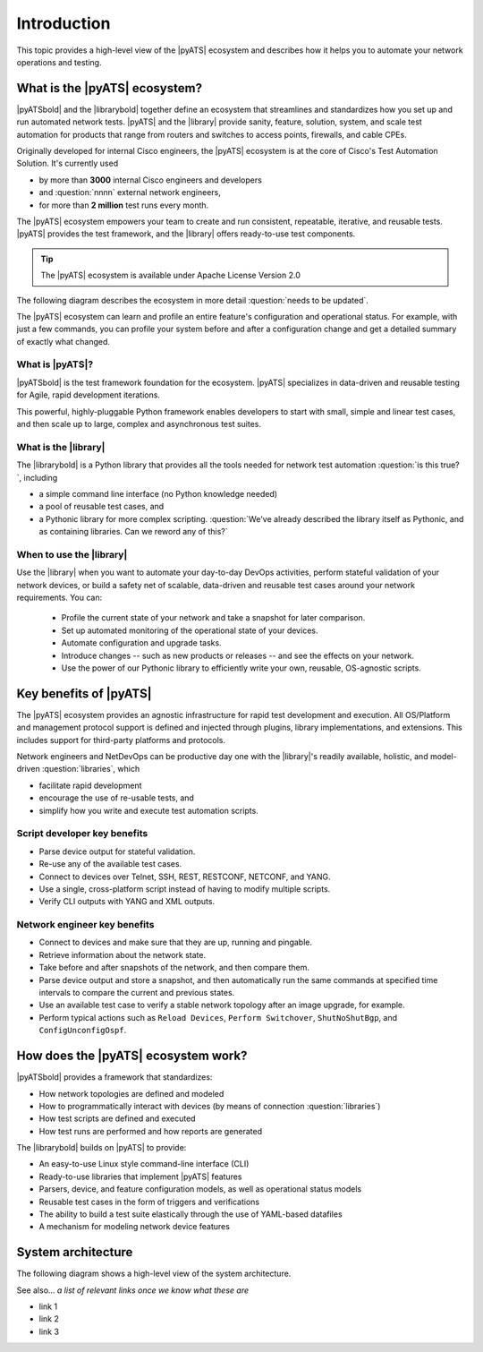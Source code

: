 Introduction
=============================

This topic provides a high-level view of the |pyATS| ecosystem and describes how it helps you to automate your network operations and testing.

What is the |pyATS| ecosystem?
-------------------------------------
|pyATSbold| and the |librarybold| together define an ecosystem that streamlines and standardizes how you set up and run automated network tests. |pyATS| and the |library| provide sanity, feature, solution, system, and scale test automation for products that range from routers and switches to access points, firewalls, and cable CPEs.

Originally developed for internal Cisco engineers, the |pyATS| ecosystem is at the core of Cisco's Test Automation Solution. It's currently used

* by more than **3000** internal Cisco engineers and developers
* and :question:`nnnn` external network engineers,
* for more than **2 million** test runs every month.

The |pyATS| ecosystem empowers your team to create and run consistent, repeatable, iterative, and reusable tests. |pyATS| provides the test framework, and the |library| offers ready-to-use test components.

.. tip:: The |pyATS| ecosystem is available under Apache License Version 2.0

The following diagram describes the ecosystem in more detail :question:`needs to be updated`.

.. image:: ../images/layers.png

The |pyATS| ecosystem can learn and profile an entire feature's configuration and operational status. For example, with just a few commands, you can profile your system before and after a configuration change and get a detailed summary of exactly what changed.

What is |pyATS|?
^^^^^^^^^^^^^^^^
|pyATSbold| is the test framework foundation for the ecosystem. |pyATS| specializes in data-driven and reusable testing for Agile, rapid development iterations.

This powerful, highly-pluggable Python framework enables developers to start with small, simple and linear test cases, and then scale up to large, complex and asynchronous test suites.

What is the |library|
^^^^^^^^^^^^^^^^^^^^^^
The |librarybold| is a Python library that provides all the tools needed for network test automation :question:`is this true?`, including

* a simple command line interface (no Python knowledge needed)
* a pool of reusable test cases, and
* a Pythonic library for more complex scripting. :question:`We've already described the library itself as Pythonic, and as containing libraries. Can we reword any of this?`

When to use the |library|
^^^^^^^^^^^^^^^^^^^^^^^^^^^^
Use the |library| when you want to automate your day-to-day DevOps activities, perform stateful validation of your network devices, or build a safety net of scalable, data-driven and reusable test cases around your network requirements. You can:

  * Profile the current state of your network and take a snapshot for later comparison.
  * Set up automated monitoring of the operational state of your devices.
  * Automate configuration and upgrade tasks.
  * Introduce changes -- such as new products or releases -- and see the effects on your network.
  * Use the power of our Pythonic library to efficiently write your own, reusable, OS-agnostic scripts.

Key benefits of |pyATS|
-----------------------
The |pyATS| ecosystem provides an agnostic infrastructure for rapid test development and execution. All OS/Platform and management protocol support is defined and injected through plugins, library implementations, and extensions. This includes support for third-party platforms and protocols.

Network engineers and NetDevOps can be productive day one with the |library|'s readily available, holistic, and model-driven :question:`libraries`, which

* facilitate rapid development
* encourage the use of re-usable tests, and
* simplify how you write and execute test automation scripts.

Script developer key benefits
^^^^^^^^^^^^^^^^^^^^^^^^^^^^^^^^^^^^^

* Parse device output for stateful validation.
* Re-use any of the available test cases.
* Connect to devices over Telnet, SSH, REST, RESTCONF, NETCONF, and YANG.
* Use a single, cross-platform script instead of having to modify multiple scripts.
* Verify CLI outputs with YANG and XML outputs.

Network engineer key benefits
^^^^^^^^^^^^^^^^^^^^^^^^^^^^^^

* Connect to devices and make sure that they are up, running and pingable.
* Retrieve information about the network state.
* Take before and after snapshots of the network, and then compare them.
* Parse device output and store a snapshot, and then automatically run the same commands at specified time intervals to compare the current and previous states.
* Use an available test case to verify a stable network topology after an image upgrade, for example.
* Perform typical actions such as ``Reload Devices``, ``Perform Switchover``, ``ShutNoShutBgp``, and ``ConfigUnconfigOspf``.

How does the |pyATS| ecosystem work?
----------------------------------------
|pyATSbold| provides a framework that standardizes:

* How network topologies are defined and modeled
* How to programmatically interact with devices (by means of connection :question:`libraries`)
* How test scripts are defined and executed
* How test runs are performed and how reports are generated

The |librarybold| builds on |pyATS| to provide:

* An easy-to-use Linux style command-line interface (CLI)
* Ready-to-use libraries that implement |pyATS| features
* Parsers, device, and feature configuration models, as well as operational status models
* Reusable test cases in the form of triggers and verifications
* The ability to build a test suite elastically through the use of YAML-based datafiles
* A mechanism for modeling network device features

System architecture
-------------------
The following diagram shows a high-level view of the system architecture.

.. image:: ../images/SystemArchitecture.png



See also...
*a list of relevant links once we know what these are*

* link 1
* link 2
* link 3
